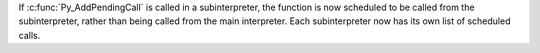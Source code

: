 If :c:func:`Py_AddPendingCall` is called in a subinterpreter, the function is
now scheduled to be called from the subinterpreter, rather than being called
from the main interpreter. Each subinterpreter now has its own list of
scheduled calls.
